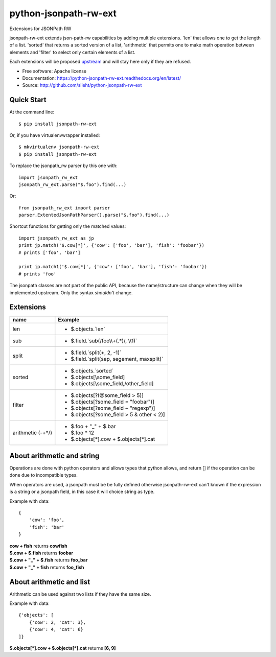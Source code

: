 ===============================
python-jsonpath-rw-ext
===============================

.. image:: https://travis-ci.org/sileht/python-jsonpath-rw-ext.png?branch=master
   :target: https://travis-ci.org/sileht/python-jsonpath-rw-ext

.. image:: https://img.shields.io/pypi/v/jsonpath-rw-ext.svg
   :target: https://pypi.python.org/pypi/jsonpath-rw-ext/
   :alt: Latest Version

.. image:: https://img.shields.io/pypi/dm/jsonpath-rw-ext.svg
   :target: https://pypi.python.org/pypi/jsonpath-rw-ext/
   :alt: Downloads

Extensions for JSONPath RW

jsonpath-rw-ext extends json-path-rw capabilities by adding multiple extensions.
'len' that allows one to get the length of a list. 'sorted' that returns a sorted version
of a list, 'arithmetic' that permits one to make math operation between elements and
'filter' to select only certain elements of a list.

Each extensions will be proposed `upstream <https://github.com/kennknowles/python-jsonpath-rw>`__
and will stay here only if they are refused.

* Free software: Apache license
* Documentation: https://python-jsonpath-rw-ext.readthedocs.org/en/latest/
* Source: http://github.com/sileht/python-jsonpath-rw-ext


Quick Start
-----------

At the command line::

    $ pip install jsonpath-rw-ext

Or, if you have virtualenvwrapper installed::

    $ mkvirtualenv jsonpath-rw-ext
    $ pip install jsonpath-rw-ext


To replace the jsonpath_rw parser by this one with::

    import jsonpath_rw_ext
    jsonpath_rw_ext.parse("$.foo").find(...)

Or::

    from jsonpath_rw_ext import parser
    parser.ExtentedJsonPathParser().parse("$.foo").find(...)


Shortcut functions for getting only the matched values::

    import jsonpath_rw_ext as jp
    print jp.match('$.cow[*]', {'cow': ['foo', 'bar'], 'fish': 'foobar'})
    # prints ['foo', 'bar']

    print jp.match1('$.cow[*]', {'cow': ['foo', 'bar'], 'fish': 'foobar'})
    # prints 'foo'

The jsonpath classes are not part of the public API, because the name/structure
can change when they will be implemented upstream. Only the syntax *shouldn't*
change.

Extensions
----------

+--------------+----------------------------------------------+
| name         | Example                                      |
+==============+==============================================+
| len          | - $.objects.`len`                            |
+--------------+----------------------------------------------+
| sub          | - $.field.`sub(/foo\\\\+(.*)/, \\\\1)`       |
+--------------+----------------------------------------------+
| split        | - $.field.`split(+, 2, -1)`                  |
|              | - $.field.`split(sep, segement, maxsplit)`   |
+--------------+----------------------------------------------+
| sorted       | - $.objects.`sorted`                         |
|              | - $.objects[\\some_field]                    |
|              | - $.objects[\\some_field,/other_field]       |
+--------------+----------------------------------------------+
| filter       | - $.objects[?(@some_field > 5)]              |
|              | - $.objects[?some_field = "foobar")]         |
|              | - $.objects[?some_field ~ "regexp")]         |
|              | - $.objects[?some_field > 5 & other < 2)]    |
+--------------+----------------------------------------------+
| arithmetic   | - $.foo + "_" + $.bar                        |
| (-+*/)       | - $.foo * 12                                 |
|              | - $.objects[*].cow + $.objects[*].cat        |
+--------------+----------------------------------------------+

About arithmetic and string
---------------------------

Operations are done with python operators and allows types that python
allows, and return [] if the operation can be done due to incompatible types.

When operators are used, a jsonpath must be be fully defined otherwise
jsonpath-rw-ext can't known if the expression is a string or a jsonpath field,
in this case it will choice string as type.

Example with data::

    {
        'cow': 'foo',
        'fish': 'bar'
    }

| **cow + fish** returns **cowfish**
| **$.cow + $.fish** returns **foobar**
| **$.cow + "_" + $.fish** returns **foo_bar**
| **$.cow + "_" + fish** returns **foo_fish**

About arithmetic and list
-------------------------

Arithmetic can be used against two lists if they have the same size.

Example with data::

    {'objects': [
        {'cow': 2, 'cat': 3},
        {'cow': 4, 'cat': 6}
    ]}

| **$.objects[\*].cow + $.objects[\*].cat** returns **[6, 9]**



